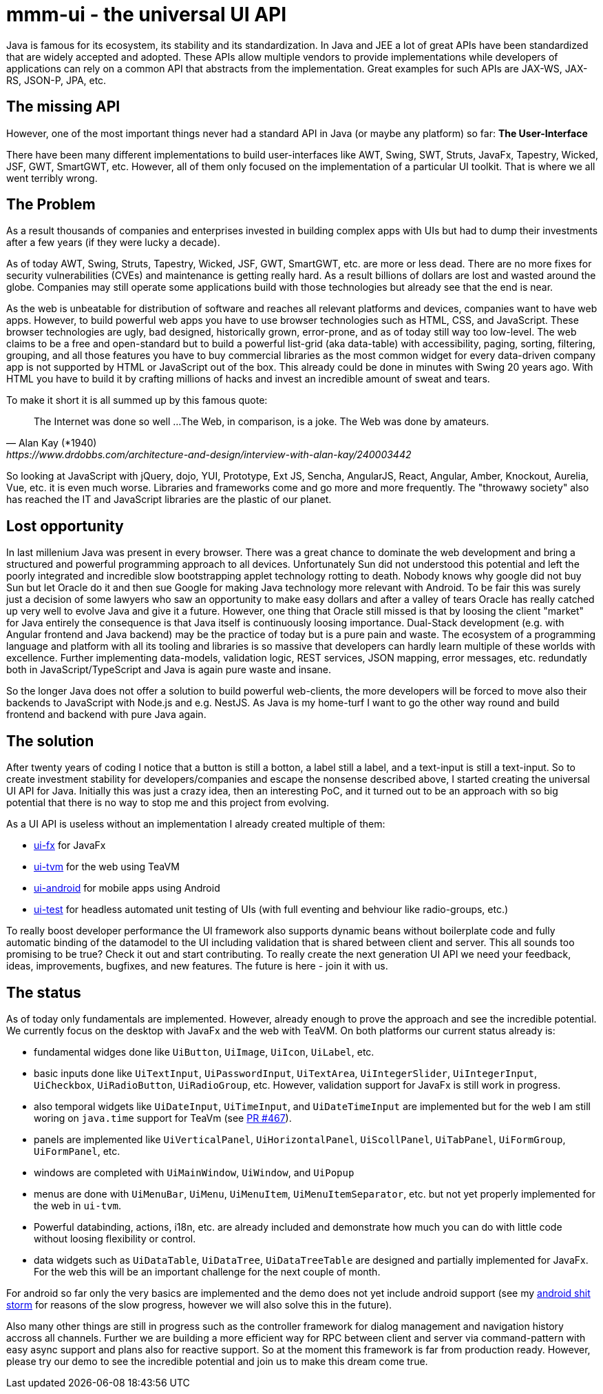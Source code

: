 = mmm-ui - the universal UI API

Java is famous for its ecosystem, its stability and its standardization.
In Java and JEE a lot of great APIs have been standardized that are widely accepted and adopted.
These APIs allow multiple vendors to provide implementations while developers of applications can rely on a common API that abstracts from the implementation.
Great examples for such APIs are JAX-WS, JAX-RS, JSON-P, JPA, etc.

== The missing API

However, one of the most important things never had a standard API in Java (or maybe any platform) so far:
*The User-Interface*

There have been many different implementations to build user-interfaces like AWT, Swing, SWT, Struts, JavaFx, Tapestry, Wicked, JSF, GWT, SmartGWT, etc. 
However, all of them only focused on the implementation of a particular UI toolkit.
That is where we all went terribly wrong.

== The Problem

As a result thousands of companies and enterprises invested in building complex apps with UIs but had to dump their investments after a few years (if they were lucky a decade). 

As of today AWT, Swing, Struts, Tapestry, Wicked, JSF, GWT, SmartGWT, etc. are more or less dead.
There are no more fixes for security vulnerabilities (CVEs) and maintenance is getting really hard.
As a result billions of dollars are lost and wasted around the globe.
Companies may still operate some applications build with those technologies but already see that the end is near.

As the web is unbeatable for distribution of software and reaches all relevant platforms and devices,
companies want to have web apps.
However, to build powerful web apps you have to use browser technologies such as HTML, CSS, and JavaScript.
These browser technologies are ugly, bad designed, historically grown, error-prone, and as of today still way too low-level.
The web claims to be a free and open-standard but to build a powerful list-grid (aka data-table) with accessibility, paging, sorting, filtering, grouping, and all those features you have to buy commercial libraries as the most common widget for every data-driven company app is not supported by HTML or JavaScript out of the box.
This already could be done in minutes with Swing 20 years ago.
With HTML you have to build it by crafting millions of hacks and invest an incredible amount of sweat and tears.

To make it short it is all summed up by this famous quote:

[quote, Alan Kay (*1940), https://www.drdobbs.com/architecture-and-design/interview-with-alan-kay/240003442]
____
The Internet was done so well ...
The Web, in comparison, is a joke. The Web was done by amateurs.
____

So looking at JavaScript with jQuery, dojo, YUI, Prototype, Ext JS, Sencha, AngularJS, React, Angular, Amber, Knockout, Aurelia, Vue, etc. it is even much worse. 
Libraries and frameworks come and go more and more frequently.
The "throwawy society" also has reached the IT and JavaScript libraries are the plastic of our planet.

== Lost opportunity

In last millenium Java was present in every browser.
There was a great chance to dominate the web development and bring a structured and powerful programming approach to all devices.
Unfortunately Sun did not understood this potential and left the poorly integrated and incredible slow bootstrapping applet technology rotting to death. 
Nobody knows why google did not buy Sun but let Oracle do it and then sue Google for making Java technology more relevant with Android.
To be fair this was surely just a decision of some lawyers who saw an opportunity to make easy dollars and after a valley of tears Oracle has really catched up very well to evolve Java and give it a future.
However, one thing that Oracle still missed is that by loosing the client "market" for Java entirely the consequence is that Java itself is continuously loosing importance.
Dual-Stack development (e.g. with Angular frontend and Java backend) may be the practice of today but is a pure pain and waste.
The ecosystem of a programming language and platform with all its tooling and libraries is so massive that developers can hardly learn multiple of these worlds with excellence.
Further implementing data-models, validation logic, REST services, JSON mapping, error messages, etc. redundatly both in JavaScript/TypeScript and Java is again pure waste and insane.

So the longer Java does not offer a solution to build powerful web-clients, the more developers will be forced to move also their backends to JavaScript with Node.js and e.g. NestJS.
As Java is my home-turf I want to go the other way round and build frontend and backend with pure Java again.

== The solution

After twenty years of coding I notice that a button is still a botton, a label still a label, and a text-input is still a text-input.
So to create investment stability for developers/companies and escape the nonsense described above, I started creating the universal UI API for Java.
Initially this was just a crazy idea, then an interesting PoC, and it turned out to be an approach with so big potential that there is no way to stop me and this project from evolving.

As a UI API is useless without an implementation I already created multiple of them:

* https://github.com/m-m-m/ui-fx[ui-fx] for JavaFx
* https://github.com/m-m-m/ui-tvm[ui-tvm] for the web using TeaVM
* https://github.com/m-m-m/ui-android[ui-android] for mobile apps using Android
* https://github.com/m-m-m/ui-test[ui-test] for headless automated unit testing of UIs (with full eventing and behviour like radio-groups, etc.)

To really boost developer performance the UI framework also supports dynamic beans without boilerplate code and fully automatic binding of the datamodel to the UI including validation that is shared between client and server.
This all sounds too promising to be true?
Check it out and start contributing.
To really create the next generation UI API we need your feedback, ideas, improvements, bugfixes, and new features.
The future is here - join it with us.

== The status

As of today only fundamentals are implemented. 
However, already enough to prove the approach and see the incredible potential.
We currently focus on the desktop with JavaFx and the web with TeaVM.
On both platforms our current status already is:

* fundamental widges done like `UiButton`, `UiImage`, `UiIcon`, `UiLabel`, etc.
* basic inputs done like `UiTextInput`, `UiPasswordInput`, `UiTextArea`, `UiIntegerSlider`, `UiIntegerInput`, `UiCheckbox`, `UiRadioButton`, `UiRadioGroup`, etc. However, validation support for JavaFx is still work in progress.
* also temporal widgets like `UiDateInput`, `UiTimeInput`, and `UiDateTimeInput` are implemented but for the web I am still woring on `java.time` support for TeaVm (see https://github.com/konsoletyper/teavm/pull/467[PR #467]).
* panels are implemented like `UiVerticalPanel`, `UiHorizontalPanel`, `UiScollPanel`, `UiTabPanel`, `UiFormGroup`, `UiFormPanel`, etc.
* windows are completed with `UiMainWindow`, `UiWindow`, and `UiPopup`
* menus are done with `UiMenuBar`, `UiMenu`, `UiMenuItem`, `UiMenuItemSeparator`, etc. but not yet properly implemented for the web in `ui-tvm`.
* Powerful databinding, actions, i18n, etc. are already included and demonstrate how much you can do with little code without loosing flexibility or control.
* data widgets such as `UiDataTable`, `UiDataTree`, `UiDataTreeTable` are designed and partially implemented for JavaFx. For the web this will be an important challenge for the next couple of month.

For android so far only the very basics are implemented and the demo does not yet include android support (see my https://github.com/m-m-m/ui-android/wiki/android-sucks[android shit storm] for reasons of the slow progress, however we will also solve this in the future).

Also many other things are still in progress such as the controller framework for dialog management and navigation history accross all channels.
Further we are building a more efficient way for RPC between client and server via command-pattern with easy async support and plans also for reactive support.
So at the moment this framework is far from production ready.
However, please try our demo to see the incredible potential and join us to make this dream come true.